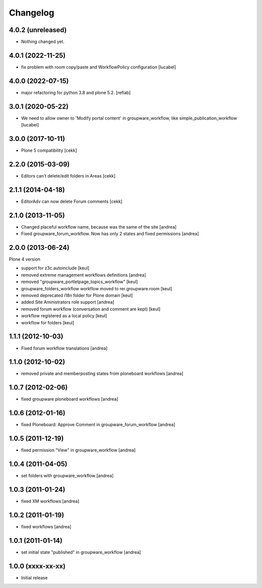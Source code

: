 Changelog
=========

4.0.2 (unreleased)
------------------

- Nothing changed yet.


4.0.1 (2022-11-25)
------------------

- fix problem with room copy/paste and WorkflowPolicy
  configuration
  [lucabel]

4.0.0 (2022-07-15)
------------------

- major refactoring for python 3.8 and plone 5.2.
  [reflab]


3.0.1 (2020-05-22)
------------------

- We need to allow owner to 'Modify portal content' in
  groupware_workflow, like simple_publication_workflow
  [lucabel]


3.0.0 (2017-10-11)
------------------

- Plone 5 compatibility
  [cekk]

2.2.0 (2015-03-09)
------------------

- Editors can't delete/edit folders in Areas [cekk]


2.1.1 (2014-04-18)
------------------

- EditorAdv can now delete Forum comments [cekk]


2.1.0 (2013-11-05)
------------------

- Changed placeful workflow name, because was the same of the site [andrea]
- Fixed groupware_forum_workflow. Now has only 2 states and fixed permissions [andrea]

2.0.0 (2013-06-24)
------------------

Plone 4 version

- support for z3c.autoinclude [keul]
- removed extreme management workflows definitions [andrea]
- removed "groupware_portletpage_topics_workflow" [keul]
- groupware_folders_workflow workflow moved to rer.groupware.room [keul]
- removed deprecated i18n folder for Plone domain [keul]
- added Site Aministrators role support [andrea]
- removed forum workflow (conversation and comment are kept) [keul]
- workflow registered as a local policy [keul]
- workflow for folders [keul]

1.1.1 (2012-10-03)
------------------

- Fixed forum workflow translations [andrea]

1.1.0 (2012-10-02)
------------------

* removed private and memberposting states from ploneboard workflows [andrea]

1.0.7 (2012-02-06)
------------------

* fixed groupware ploneboard workflows [andrea]

1.0.6 (2012-01-16)
------------------

* fixed Ploneboard: Approve Comment in groupware_forum_workflow [andrea]

1.0.5 (2011-12-19)
------------------

* fixed permission "View" in groupware_workflow [andrea]

1.0.4 (2011-04-05)
------------------

* set folders with groupware_workflow [andrea]

1.0.3 (2011-01-24)
------------------

* fixed XM workflows [andrea]

1.0.2 (2011-01-19)
------------------

* fixed workflows [andrea]

1.0.1 (2011-01-14)
------------------

* set initial state "published" in groupware_workflow [andrea]

1.0.0 (xxxx-xx-xx)
------------------

* Initial release
